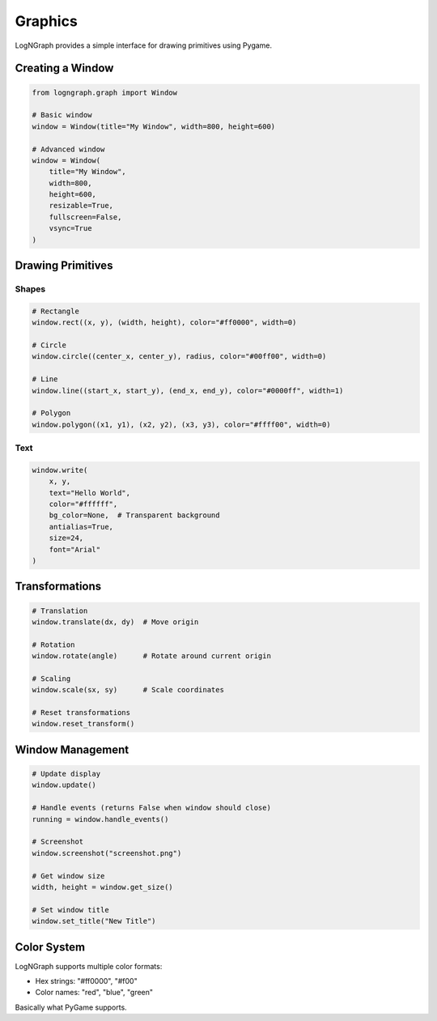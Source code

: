Graphics
========

LogNGraph provides a simple interface for drawing primitives using Pygame.

Creating a Window
-----------------

.. code-block:: python

   from logngraph.graph import Window

   # Basic window
   window = Window(title="My Window", width=800, height=600)

   # Advanced window
   window = Window(
       title="My Window",
       width=800,
       height=600,
       resizable=True,
       fullscreen=False,
       vsync=True
   )

Drawing Primitives
------------------

Shapes
~~~~~~

.. code-block:: python

   # Rectangle
   window.rect((x, y), (width, height), color="#ff0000", width=0)

   # Circle
   window.circle((center_x, center_y), radius, color="#00ff00", width=0)

   # Line
   window.line((start_x, start_y), (end_x, end_y), color="#0000ff", width=1)

   # Polygon
   window.polygon((x1, y1), (x2, y2), (x3, y3), color="#ffff00", width=0)

Text
~~~~

.. code-block:: python

   window.write(
       x, y,
       text="Hello World",
       color="#ffffff",
       bg_color=None,  # Transparent background
       antialias=True,
       size=24,
       font="Arial"
   )

Transformations
---------------

.. code-block:: python

   # Translation
   window.translate(dx, dy)  # Move origin

   # Rotation
   window.rotate(angle)      # Rotate around current origin

   # Scaling
   window.scale(sx, sy)      # Scale coordinates

   # Reset transformations
   window.reset_transform()

Window Management
-----------------

.. code-block:: python

   # Update display
   window.update()

   # Handle events (returns False when window should close)
   running = window.handle_events()

   # Screenshot
   window.screenshot("screenshot.png")

   # Get window size
   width, height = window.get_size()

   # Set window title
   window.set_title("New Title")

Color System
------------

LogNGraph supports multiple color formats:

- Hex strings: "#ff0000", "#f00"
- Color names: "red", "blue", "green"

Basically what PyGame supports.
